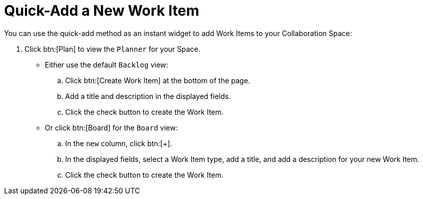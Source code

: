 [#quick_add_work_item]
= Quick-Add a New Work Item

You can use the quick-add method as an instant widget to add Work Items to your Collaboration Space:

. Click btn:[Plan] to view the `Planner` for your Space.

* Either use the default `Backlog` view:
.. Click btn:[Create Work Item] at the bottom of the page.
.. Add a title and description in the displayed fields.
.. Click the check button to create the Work Item.

* Or click btn:[Board] for the `Board` view:
.. In the `new` column, click btn:[+].
.. In the displayed fields, select a Work Item type, add a title, and add a description for your new Work Item.
.. Click the check button to create the Work Item.
